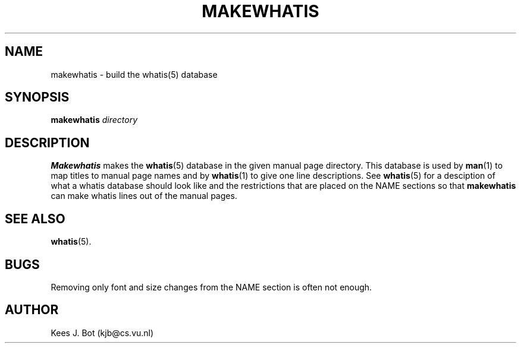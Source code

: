 .TH MAKEWHATIS 1
.SH NAME
makewhatis \- build the whatis(5) database
.SH SYNOPSIS
.B makewhatis
.I directory
.SH DESCRIPTION
.B Makewhatis
makes the
.BR whatis (5)
database in the given manual page directory.  This database is used by
.BR man (1)
to map titles to manual page names and by
.BR whatis (1)
to give one line descriptions.  See
.BR whatis (5)
for a desciption of what a whatis database should look like and the
restrictions that are placed on the NAME sections so that
.B makewhatis
can make whatis lines out of the manual pages.
.SH "SEE ALSO"
.BR whatis (5).
.SH BUGS
Removing only font and size changes from the NAME section is often not
enough.
.SH AUTHOR
Kees J. Bot (kjb@cs.vu.nl)
